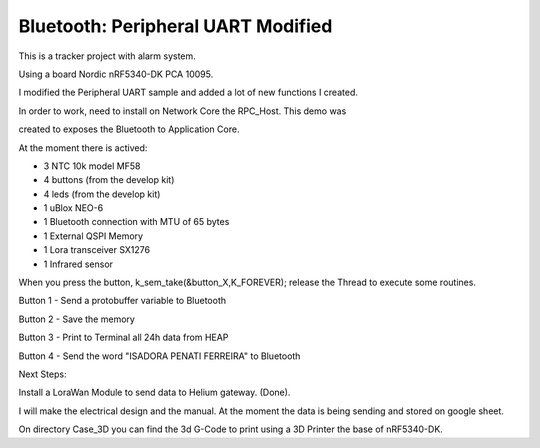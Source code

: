 .. _peripheral_uart:

Bluetooth: Peripheral UART Modified 
##########################

This is a tracker project with alarm system.

Using a board Nordic nRF5340-DK PCA 10095.

I modified the Peripheral UART sample and added a lot of new functions I created.

In order to work, need to install on Network Core the RPC_Host. This demo was

created to exposes the Bluetooth to Application Core.

At the moment there is actived:

- 3 NTC 10k model MF58

- 4 buttons (from the develop kit)

- 4 leds    (from the develop kit)

- 1 uBlox NEO-6

- 1 Bluetooth connection with MTU of 65 bytes

- 1 External QSPI Memory

- 1 Lora transceiver SX1276

- 1 Infrared sensor

When you press the button, k_sem_take(&button_X,K_FOREVER); release the Thread to execute
some routines.

Button 1 - Send a protobuffer variable to Bluetooth

Button 2 - Save the memory

Button 3 - Print to Terminal all 24h data from HEAP

Button 4 - Send the word "ISADORA PENATI FERREIRA" to Bluetooth


Next Steps:

Install a LoraWan Module to send data to Helium gateway. (Done).

I will make the electrical design and the manual. At the moment the data is being sending and stored on google sheet.

On directory Case_3D you can find the 3d G-Code to print using a 3D Printer the base of nRF5340-DK.
